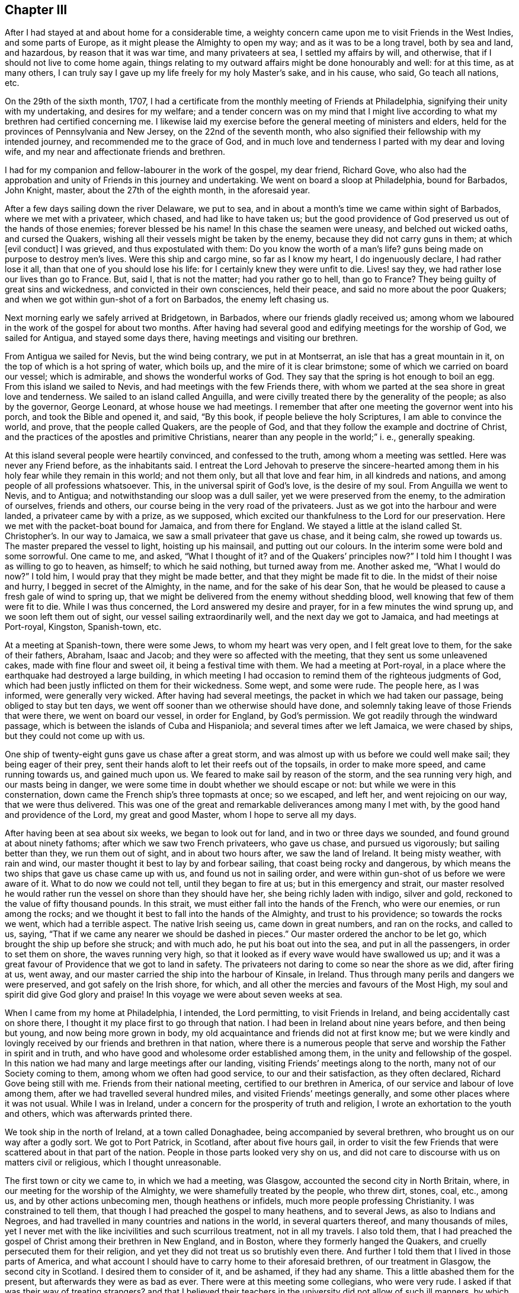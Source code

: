 == Chapter III

After I had stayed at and about home for a considerable time,
a weighty concern came upon me to visit Friends in the West Indies,
and some parts of Europe, as it might please the Almighty to open my way;
and as it was to be a long travel, both by sea and land, and hazardous,
by reason that it was war time, and many privateers at sea, I settled my affairs by will,
and otherwise, that if I should not live to come home again,
things relating to my outward affairs might be done honourably and well:
for at this time, as at many others,
I can truly say I gave up my life freely for my holy Master`'s sake, and in his cause,
who said,
Go teach all nations, etc.

On the 29th of the sixth month, 1707,
I had a certificate from the monthly meeting of Friends at Philadelphia,
signifying their unity with my undertaking, and desires for my welfare;
and a tender concern was on my mind that I might live according
to what my brethren had certified concerning me.
I likewise laid my exercise before the general meeting of ministers and elders,
held for the provinces of Pennsylvania and New Jersey, on the 22nd of the seventh month,
who also signified their fellowship with my intended journey,
and recommended me to the grace of God,
and in much love and tenderness I parted with my dear and loving wife,
and my near and affectionate friends and brethren.

I had for my companion and fellow-labourer in the work of the gospel, my dear friend,
Richard Gove,
who also had the approbation and unity of Friends in this journey and undertaking.
We went on board a sloop at Philadelphia, bound for Barbados, John Knight, master,
about the 27th of the eighth month, in the aforesaid year.

After a few days sailing down the river Delaware, we put to sea,
and in about a month`'s time we came within sight of Barbados,
where we met with a privateer, which chased, and had like to have taken us;
but the good providence of God preserved us out of the hands of those enemies;
forever blessed be his name!
In this chase the seamen were uneasy, and belched out wicked oaths,
and cursed the Quakers, wishing all their vessels might be taken by the enemy,
because they did not carry guns in them; at which +++[+++evil conduct]
I was grieved, and thus expostulated with them: Do you know the worth of a man`'s life?
guns being made on purpose to destroy men`'s lives.
Were this ship and cargo mine, so far as I know my heart, I do ingenuously declare,
I had rather lose it all, than that one of you should lose his life:
for I certainly knew they were unfit to die.
Lives! say they, we had rather lose our lives than go to France.
But, said I, that is not the matter; had you rather go to hell, than go to France?
They being guilty of great sins and wickedness, and convicted in their own consciences,
held their peace, and said no more about the poor Quakers;
and when we got within gun-shot of a fort on Barbados, the enemy left chasing us.

Next morning early we safely arrived at Bridgetown, in Barbados,
where our friends gladly received us;
among whom we laboured in the work of the gospel for about two months.
After having had several good and edifying meetings for the worship of God,
we sailed for Antigua, and stayed some days there,
having meetings and visiting our brethren.

From Antigua we sailed for Nevis, but the wind being contrary, we put in at Montserrat,
an isle that has a great mountain in it, on the top of which is a hot spring of water,
which boils up, and the mire of it is clear brimstone;
some of which we carried on board our vessel; which is admirable,
and shows the wonderful works of God.
They say that the spring is hot enough to boil an egg.
From this island we sailed to Nevis, and had meetings with the few Friends there,
with whom we parted at the sea shore in great love and tenderness.
We sailed to an island called Anguilla,
and were civilly treated there by the generality of the people; as also by the governor,
George Leonard, at whose house we had meetings.
I remember that after one meeting the governor went into his porch,
and took the Bible and opened it, and said, "`By this book,
if people believe the holy Scriptures, I am able to convince the world, and prove,
that the people called Quakers, are the people of God,
and that they follow the example and doctrine of Christ,
and the practices of the apostles and primitive Christians,
nearer than any people in the world;`" i. e., generally speaking.

At this island several people were heartily convinced, and confessed to the truth,
among whom a meeting was settled.
Here was never any Friend before, as the inhabitants said.
I entreat the Lord Jehovah to preserve the sincere-hearted
among them in his holy fear while they remain in this world;
and not them only, but all that love and fear him, in all kindreds and nations,
and among people of all professions whatsoever.
This, in the universal spirit of God`'s love, is the desire of my soul.
From Anguilla we went to Nevis, and to Antigua;
and notwithstanding our sloop was a dull sailer, yet we were preserved from the enemy,
to the admiration of ourselves, friends and others,
our course being in the very road of the privateers.
Just as we got into the harbour and were landed, a privateer came by with a prize,
as we supposed, which excited our thankfulness to the Lord for our preservation.
Here we met with the packet-boat bound for Jamaica, and from there for England.
We stayed a little at the island called St. Christopher`'s. In our way to Jamaica,
we saw a small privateer that gave us chase, and it being calm, she rowed up towards us.
The master prepared the vessel to light, hoisting up his mainsail,
and putting out our colours.
In the interim some were bold and some sorrowful.
One came to me, and asked, "`What I thought of it?
and of the Quakers`' principles now?`"
I told him I thought I was as willing to go to heaven, as himself;
to which he said nothing, but turned away from me.
Another asked me, "`What I would do now?`"
I told him, I would pray that they might be made better,
and that they might be made fit to die.
In the midst of their noise and hurry, I begged in secret of the Almighty, in the name,
and for the sake of his dear Son,
that he would be pleased to cause a fresh gale of wind to spring up,
that we might be delivered from the enemy without shedding blood,
well knowing that few of them were fit to die.
While I was thus concerned, the Lord answered my desire and prayer,
for in a few minutes the wind sprung up, and we soon left them out of sight,
our vessel sailing extraordinarily well, and the next day we got to Jamaica,
and had meetings at Port-royal, Kingston, Spanish-town, etc.

At a meeting at Spanish-town, there were some Jews, to whom my heart was very open,
and I felt great love to them, for the sake of their fathers, Abraham, Isaac and Jacob;
and they were so affected with the meeting, that they sent us some unleavened cakes,
made with fine flour and sweet oil, it being a festival time with them.
We had a meeting at Port-royal,
in a place where the earthquake had destroyed a large building,
in which meeting I had occasion to remind them of the righteous judgments of God,
which had been justly inflicted on them for their wickedness.
Some wept, and some were rude.
The people here, as I was informed, were generally very wicked.
After having had several meetings, the packet in which we had taken our passage,
being obliged to stay but ten days,
we went off sooner than we otherwise should have done,
and solemnly taking leave of those Friends that were there, we went on board our vessel,
in order for England, by God`'s permission.
We got readily through the windward passage,
which is between the islands of Cuba and Hispaniola;
and several times after we left Jamaica, we were chased by ships,
but they could not come up with us.

One ship of twenty-eight guns gave us chase after a great storm,
and was almost up with us before we could well make sail; they being eager of their prey,
sent their hands aloft to let their reefs out of the topsails,
in order to make more speed, and came running towards us, and gained much upon us.
We feared to make sail by reason of the storm, and the sea running very high,
and our masts being in danger,
we were some time in doubt whether we should escape or not:
but while we were in this consternation,
down came the French ship`'s three topmasts at once; so we escaped, and left her,
and went rejoicing on our way, that we were thus delivered.
This was one of the great and remarkable deliverances among many I met with,
by the good hand and providence of the Lord, my great and good Master,
whom I hope to serve all my days.

After having been at sea about six weeks, we began to look out for land,
and in two or three days we sounded, and found ground at about ninety fathoms;
after which we saw two French privateers, who gave us chase, and pursued us vigorously;
but sailing better than they, we run them out of sight, and in about two hours after,
we saw the land of Ireland.
It being misty weather, with rain and wind,
our master thought it best to lay by and forbear sailing,
that coast being rocky and dangerous,
by which means the two ships that gave us chase came up with us,
and found us not in sailing order,
and were within gun-shot of us before we were aware of it.
What to do now we could not tell, until they began to fire at us;
but in this emergency and strait,
our master resolved he would rather run the vessel on shore than they should have her,
she being richly laden with indigo, silver and gold,
reckoned to the value of fifty thousand pounds.
In this strait, we must either fall into the hands of the French, who were our enemies,
or run among the rocks; and we thought it best to fall into the hands of the Almighty,
and trust to his providence; so towards the rocks we went, which had a terrible aspect.
The native Irish seeing us, came down in great numbers, and ran on the rocks,
and called to us, saying, "`That if we came any nearer we should be dashed in pieces.`"
Our master ordered the anchor to be let go, which brought the ship up before she struck;
and with much ado, he put his boat out into the sea, and put in all the passengers,
in order to set them on shore, the waves running very high,
so that it looked as if every wave would have swallowed us up;
and it was a great favour of Providence that we got to land in safety.
The privateers not daring to come so near the shore as we did, after firing at us,
went away, and our master carried the ship into the harbour of Kinsale, in Ireland.
Thus through many perils and dangers we were preserved,
and got safely on the Irish shore, for which,
and all other the mercies and favours of the Most High,
my soul and spirit did give God glory and praise!
In this voyage we were about seven weeks at sea.

When I came from my home at Philadelphia, I intended, the Lord permitting,
to visit Friends in Ireland, and being accidentally cast on shore there,
I thought it my place first to go through that nation.
I had been in Ireland about nine years before, and then being but young,
and now being more grown in body,
my old acquaintance and friends did not at first know me;
but we were kindly and lovingly received by our friends and brethren in that nation,
where there is a numerous people that serve and worship
the Father in spirit and in truth,
and who have good and wholesome order established among them,
in the unity and fellowship of the gospel.
In this nation we had many and large meetings after our landing,
visiting Friends`' meetings along to the north, many not of our Society coming to them,
among whom we often had good service, to our and their satisfaction,
as they often declared, Richard Gove being still with me.
Friends from their national meeting, certified to our brethren in America,
of our service and labour of love among them,
after we had travelled several hundred miles, and visited Friends`' meetings generally,
and some other places where it was not usual.
While I was in Ireland, under a concern for the prosperity of truth and religion,
I wrote an exhortation to the youth and others, which was afterwards printed there.

We took ship in the north of Ireland, at a town called Donaghadee,
being accompanied by several brethren, who brought us on our way after a godly sort.
We got to Port Patrick, in Scotland, after about five hours gail,
in order to visit the few Friends that were scattered about in that part of the nation.
People in those parts looked very shy on us,
and did not care to discourse with us on matters civil or religious,
which I thought unreasonable.

The first town or city we came to, in which we had a meeting, was Glasgow,
accounted the second city in North Britain, where,
in our meeting for the worship of the Almighty, we were shamefully treated by the people,
who threw dirt, stones, coal, etc., among us, and by other actions unbecoming men,
though heathens or infidels, much more people professing Christianity.
I was constrained to tell them, that though I had preached the gospel to many heathens,
and to several Jews, as also to Indians and Negroes,
and had travelled in many countries and nations in the world,
in several quarters thereof, and many thousands of miles,
yet I never met with the like incivilities and such scurrilous treatment,
not in all my travels.
I also told them,
that I had preached the gospel of Christ among their brethren in New England,
and in Boston, where they formerly hanged the Quakers,
and cruelly persecuted them for their religion,
and yet they did not treat us so brutishly even there.
And further I told them that I lived in those parts of America,
and what account I should have to carry home to their aforesaid brethren,
of our treatment in Glasgow, the second city in Scotland.
I desired them to consider of it, and be ashamed, if they had any shame.
This a little abashed them for the present, but afterwards they were as bad as ever.
There were at this meeting some collegians, who were very rude.
I asked if that was their way of treating strangers?
and that I believed their teachers in the university did not allow of such ill manners,
by which they scandalized themselves, their city and country.
From this city we went to Hamilton and Gershore, where they were more civil.
At Gershore a man of learning and sober conduct,
begged that I would pray to the Almighty,
that he would establish him in the doctrine which he had heard that day.
This being rare in those parts, I minute it here.
We went on towards the north of Scotland, to Aberdeen, and thereabouts,
where there is a tender-hearted people, among whom we had several large gatherings,
and some that were not of us, expressed their satisfaction.

In the north I met with a gentleman, who coming from a nobleman`'s house, joined me,
and asked me, "`If I knew Robert Barclay?`"
I said, not personally, but by his writings I knew him well.
He told me, "`That he (Barclay) had not left his fellow in Scotland.`"
We afterwards travelled southward, where there were but few Friends and small meetings;
yet we may say, that the goodness, love, and presence of Him, who said,
where two or three are gathered in my name, there am I in the midst of them,
was often times witnessed to be with us, blessed be his holy name.
Oh! that the children of men would praise him in thought, word, and deed,
for he is worthy.
In great reverence and holy fear, we travelled along towards South Britain,
had several meetings at Edinburgh, and several other places; also at Berwick upon Tweed,
where there were many soldiers, who were very rude.
The devil has had many battles with us, ever since we were a people,
in order to hinder us in our worship, but we generally came off with victory,
as we did here also, through faith in his name who has loved us,
and manifested himself to us.
Those rude soldiers threw their hats into the congregation, in order to disturb us,
and hinder us in our service, but were at last ashamed and disappointed.

At this place my dear friend and fellow traveller, Richard Gove, and I parted.
I was going by the east seacoast up to London, and he inclined towards Cumberland.
We had travelled about a year in the work of the ministry,
in great love and true friendship, in which work we were true helpers one of another;
and as we had laboured together in the work of Christ, so we parted in his love.

From Berwick I travelled to Newcastle; had one meeting by the way,
and good meetings at Newcastle, Sunderland, Shoten, and Durham,
and several other places in the bishopric of Durham.
The winter coming on quickly, it began to be bad travelling;
and I being already much spent by it, designed to go speedily up to London;
and taking some meetings in my way, as at Stockton, Whitby, Scarborough, Burlington,
Hull, and Brigg, and so on through Lincolnshire,
where I went to visit a Friend who was prisoner in the castle of Lincoln,
because for conscience-sake, he could not pay an ungodly priest the tithes of his labour.
From Lincoln I proceeded to Huntingdon, about which place we had several large meetings,
then to Baldock, where I met with my father and John Gopsil,
who came from London to meet me, which was a joyful meeting,
for I had not seen my father for about nine years.
The love and tenderness between us, and our gladness in seeing each other again,
cannot well be expressed,
but I believe it was somewhat like Jacob and Joseph`'s meeting in Egypt;
it was affecting and melting;
blessed be the Almighty that gave me once more to see my tender and aged parent!
From Baldock we went to Hitchin, and had a meeting there, as also at Hertford,
from which, with several Friends, I went to Enfield,
where I met with my dear and only brother, George,
and several of my relations and our friends;
and we were heartily glad to see one another.
From Enfield we went to London,
and by the way we met with several Friends of the meeting of Horslydown,
to which I belonged from my childhood, who came to meet me, and accompanied us to London.

I stayed in and about the city most of the winter, visiting meetings when I was in health;
for through often changing climates, I got a severe cold, and was ill for several weeks,
so that I was not at any meeting, which time was very tedious to me;
not so much because of my illness,
as that I was deprived of the opportunities and meetings
which occur in that city every day of the week,
except the last.
When I had a little gotten over this illness,
I went into Hertfordshire and some parts adjacent, and had meetings at Staines, Langford,
Uxbridge, Walford, Hempstead, Bendish, Albans, Market street, Hitchin, Hertford, Hodgdon,
and then returned again to London.

After I had been in London a while, I visited several other country meetings,
as Winchmore-hill, Tottenham, Wansworth, Plaistow, Deptford and Epping,
and then stayed about London some weeks, waiting for a passage for Holland,
which I intended to visit before I left my own habitation.

On the 14th of the first month, 1708-9, my companion, John Bell, and I,
after having acquainted our friends and relations, and having their consent,
took our solemn leave of them and went down to Gravesend,
where we stayed two or three days for a fair wind.
We then went on board the ship _Ann,_ John Duck, master, bound for Rotterdam,
in company with a fleet of vessels waiting for wind, etc.
When the wind was fair we sailed for the coast of Holland, and when we arrived,
the wind was contrary, and blew very hard,
so that some of the ships in company lost their anchors,
but in a day or two we all arrived safely at Rotterdam, in Holland;
being but two days on the passage.
On first-day morning we went to meeting at Rotterdam, where Friends have a meetinghouse;
and we stayed at this city seven or eight days, and had six or seven meetings,
and were comforted with our brethren and sisters,
and greatly refreshed in the Lord Almighty, At this city we spoke without an interpreter,
because most in the meeting understood English.
From Rotterdam we travelled by the Trekskuyt, a boat drawn by horses,
which is a pleasant easy way of travelling, to a large town called Harlem,
where we had a meeting, and spoke by an interpreter;
to which meeting came several of those people called Menonists:
they were very sober and attentive; stayed all the time of the meeting,
and spoke well of it.
From Harlem we went to Amsterdam, the metropolis of Holland,
where Friends have a meetinghouse.

Here we had several meetings, and stayed about a week.
On the first day we had a large meeting,
to which came many people of various persuasions and religions, as Jews, Papists,
and others; and we had a good opportunity among them, and several were tender.
A Jew came next day to speak with us, and acknowledged,
"`That Christ was the minister of that sanctuary and tabernacle that God had pitched,
and not man; and that he was sensible of the ministry of Christ in his soul; and,
(said he) my heart was broken while that subject was spoken of in the meeting.`"
I was glad to see the man tender and reached; but too generally speaking, the poor Jews,
the seed of good Jacob, are very dark and unbelieving.
I have met with but very few of them in my travels who have been tender;
but I do love them for Abraham`'s, Isaac`'s, and Jacob`'s sake.
At this meeting, William Sewel,
the author of the [.book-title]#History of the Rise and Progress of the People Called Quakers,#
a tender-spirited, upright man, interpreted for me.

From Amsterdam we went to North Holland,
and John Claus and Peter Reyard went with us to interpret for us;
so by boat we travelled to a town called Twisk, where we had two meetings,
Friends having a meetinghouse there.
We went back again to Amsterdam, and had two large meetings on first-day;
and on second-day in the evening, we went on ship-board,
in order to cross the South Sea to Harlingen, at which place we had two meetings,
and we and Friends were glad to see one another; and, indeed,
we being as one family all the world over, are generally glad to see each other.
From this place we travelled eastward, through East Friesland,
and went through several great towns and cities, until we came to Embden,
the chief city in East Friesland,
where we had a comfortable meeting by the bedside of one of our friends who lay sick;
and several of her neighbours came in and stayed till the meeting ended;
some of them were very tender and loving, and wished us well, and were well satisfied.
After meeting we set forward for Hamburgh, it being four days journey by wagon,
and passed along through various towns and cities:
we also travelled through the city of Oldenburg,
and a place of great commerce called Bremen.
A magistrate of this city took notice of us, joined himself to us,
and went with us to the inn, and then very lovingly took leave of us,
and desired God to bless us.
The people at our inns were generally very loving and kind to us,
and some would admire at my coming so far only to visit my friends,
without any view of advantage or profit outwardly.
When we got to Hamburgh we had a meeting at Jacob Hagen`'s, and those who were there,
were well satisfied with the doctrine of truth; blessed be God, who, I may say,
was with us at that time and place!
At Hamburgh there was at meeting one who had preached before the king of Denmark; who,
as I understood by our interpreter,
was turned out of his place for declaring the same truths that we had preached that day;
at which meeting were Papists, Lutherans, Calvinists, Menonists, Jews, etc.
All of them were sober, and generally expressed their satisfaction.
I had so much comfort in that meeting,
that I thought it was worth my labour in coming from my habitation;
the answer of peace was so sweet to my soul,
that I greatly rejoiced in my labour in the work of Christ.
From here I travelled to Frederickstadt, it being two days journey,
where Friends have a meetinghouse.
We stayed about ten days, and had nine meetings in this city.
Some of the meetings were very large, and the longer we stayed, the larger they were.
Frederickstadt is a city in the dominions of the duke of Holstein,
and was the furthest place to which we travelled eastward;
and from there I wrote a small piece, called,
"`A loving invitation unto young and old in Holland and elsewhere;`"
which was translated into the German and Low Dutch languages:
and several impressions of it were also printed in England.

We travelled in this journey through some parts of the emperor of Germany`'s dominions,
as also of the kings of Denmark and Swedeland, and of the duke of Oldenburg,
and prince of East Friesland`'s territories,
besides some parts of the seven provinces of the United States.
We parted with our friends of Frederickstadt in much love and tenderness,
with our hearts full of good will one towards another,
and went back to the city of Embden, a nearer way by two days journey,
than to go by Hamburgh.
We crossed the rivers Eider, Elfe, and Weiser;
over which last we were rowed by three women.
The women in these parts of the world are strong and robust, and used to hard labour.
I have seen them do not only the work of men, but of horses;
it being common with them to do the most laborious,
and the men the lightest and easiest work.
I remember that I once saw near Hamburgh, a fair, well dressed woman, who,
by her dress and appearance, was a woman of some note,
and a man whom I took to be her husband, walking by her, and the way difficult,
being up a very steep hill, and he did not so much as offer his hand,
or give any assistance to her; which, however it might look to a man of that country,
seemed very strange to me, being a Briton.
For my part, I thought it unmanly, as well as unmannerly; on which I observe,
that I never in any other part of the world,
saw women so tenderly dealt by as our English women are,
which they ought to prize highly,
and therefore to be the more loving and obedient to their husbands;
which indulgence I blame not, but commend,
so far as it is a motive to stir them up to love and faithfulness.

In this journey between Frederickstadt and Embden, we had four days hard travelling,
and were twice overturned out of our wagons, but we received no harm,
which was admirable to us; for once we fell, wagon and all, over a great bank,
just by the side of a large ditch, and did but just save ourselves out of the ditch.
The next time we overset upon stones: we wondered that none of us were hurt,
particularly myself, I being much heavier than any of the rest;
but through the mercy of God, we got well to Embden the second time,
and had a meeting upon a first-day, and immediately after we took ship for Delfzeel,
which was from Embden about nine or ten English miles, by water,
and with a fair gale of wind, got there in less than two hours.
We spoke by interpreters all along,
and were divinely helped to preach the gospel to the satisfaction of others,
and our own comfort; and the Friend who interpreted for us,
was sensible of the same divine assistance, to his admiration,
for which we were all truly thankful.
But notwithstanding we were so opened, to the satisfaction of ourselves,
our friends and the people,
yet we were sometimes emptied to exceeding great spiritual poverty,
and in the sense of our lack and need,
we did many times pour out our souls in humble prayer and supplication to the Most High,
for his help and strength, that it might be made manifest to us in our weakness;
and we found him a God near at hand, and often a present help in the needful time,
and had a sweet answer to our prayers.
O that my soul, with all the faithful, may dwell near to him,
in whom alone is the help and strength of all his faithful servants and ministers!
Amen.

From Delfzeel we went to Groeningen, the chief city in Groeningland,
and to a town named Goradick,
where we had a meeting with a few Friends and some of their neighbours.
It was to us a comfortable meeting, and they were glad of it,
being but seldom visited by Friends.
From this place we travelled by wagon to Hervine, where we lodged that night,
and next day went by wagon to Leuvvarden.
It happened that we had generally very fine weather while in those open wagons,
in which we travelled several hundred miles, so that Jacob Glaus,
our companion and interpreter, though he had travelled much,
said he never had observed the like before; which observation I thought good to make,
with thanks to the Almighty.

From the city of Leuwarden, we came by water to Harlingen,
where Friends were glad to see us, and we them.
We had a good and comfortable meeting in Friends`' meetinghouse,
blessed be the Lord for it!
From here we crossed the South Sea, and had a contrary wind,
which made our passage long and tedious.
We were two days and two nights on this water before we got to Amsterdam, in all which,
and the next day, I tasted no food, being three days fasting.
I was willing to keep my body under, and found it for my health,
neither had I any desire for food in those three days, in which time we had two meetings.
We arrived at Amsterdam about the sixth hour on first-day morning,
and had two meetings that day, which were quiet, and many people came to one of them:
but we could not be clear without going again to North Holland.
So from Amsterdam we went to Horn,
where we had a meeting in the collegian`'s meetinghouse, and it was to satisfaction:
the people were very loving, and many very tender, even more than we have usually seen.
They desired another meeting, but our time would not admit of it,
we having appointed a meeting at Twisk the next day, which we had in the meeting place,
as also another at a Friend`'s house.
Next day we returned to Amsterdam, and had a meeting, which began about the fifth hour,
which was the last meeting we had in this city,
and I hope it will not easily be forgotten by some.
After it we solemnly took our leave of Friends, and departed for Harlem,
where we were well refreshed in the love and life of Christ Jesus,
our dear Lord and good Master.
From Harlem we went with several Friends to Rotterdam, where we had two meetings,
and in the evening visited a Friend who was not well, with whom we had an affecting time,
and the sick Friend was comforted and refreshed,
and said she was much better than before; and we were edified,
and the Lord our God praised and magnified over all, who is blessed forever.

In those parts, namely, Holland, Friesland, Germany, etc.,
we travelled nine hundred and seventy-two English miles, all in wagons and vessels.
We came not on a horse`'s back all the time.
We stayed about nine weeks in those countries,
travelling and getting meetings where we could, which were to the number of forty-five,
thus accounted: at Rotterdam, ten; Harlem, three; Amsterdam, ten; Twisk, four; Harlingen,
three; Horn, one; Hamburgh, one; Embden, two; Frederickstadt, ten; Goradick, one.
All these are large cities, except Twisk and Goradick.

From Rotterdam we took ship for London, and on the 30th of the third month, 1709,
sailed down the river Meuse to the Briel, in the ship _Ann,_ John Duck, master,
but he missing the convoy, we took our passage in the packet;
and from Helvoetsluys sailed over to Harwich, and safely arrived in our native land,
blessing Almighty God for his many preservations and deliverances by sea and land.

About this time, after a long continuance of war, there was great talking of peace;
but the old enemy to peace, truth and righteousness,
broke it off by his evil working in man: neither can there be any lasting peace,
until the nations come to witness the peaceable government
and spirit of our Lord Jesus Christ,
set up and established in themselves.
The Lord bring it to pass, if it be his blessed will, with speed,
for his holy name`'s sake!
Amen.

As I have had great peace and satisfaction in my travels in Holland and Germany, so,
for inciting others under the like exercise, I may truly say,
that there is encouragement for faithful ministers to labour in the work of the gospel.
I know not that I ever met with more tenderness and openness in people,
than in those parts of the world.
There is a great people whom they call Menonists, who are very near to truth,
and the fields are white unto harvest, among several of them, spiritually speaking.
Oh! that faithful labourers, not a few,
might be sent of God Almighty into the great vineyard of the world,
is what my spirit breathes to him for.

After lodging one night at Harwich, we came to Ipswich, and from there to Colchester,
where we stayed on first-day and had two meetings;
and had a meeting at Birch and Coggeshall, and then back to Colchester,
where we took coach for London, to the yearly meeting of Friends, which was very large.
I gave a short account of my travels to the said meeting,
with which Friends were satisfied, and made a minute thereof.
I had been about twenty months from my habitation,
and from my dear and affectionate wife, and from any trade or business,
being all that time wholly given up in my mind to
preach the glorious gospel of God our Saviour,
without any outward consideration whatever, taking my great Master`'s counsel;
as I had freely received from him, so I freely gave;
and had that solid peace in my labours which is of more value than gold, yes,
than all the world.

From the yearly meeting I travelled through some parts of most of the counties in England,
and also in Wales: in which service I laboured fervently, and often travelled hard,
in body and mind, until the next yearly meeting, 1710,
having travelled that year about two thousand five hundred miles,
and had nearly three hundred public meetings, in many of which there were much people,
and often times great openness.
Being at so many Friends`' houses and meetings, if I was to be particular,
it would be too voluminous, for which, and some reason beside,
I only give a general account thereof.

In this year, 1710, my dear friend and fellow traveller, Richard Gove,
departed this life at Uxbridge, about fifteen miles from London,
at our friend Richard Richardson`'s house.
He died of a consumption.
We travelled together in great love and unity, and the Lord blessed his work in our hands.
We were in company in the West India islands, Ireland, and North Britain,
till we came to Berwick on Tweed.
We met together again at London,
and he visited some other parts of Britain in the time I was in Holland and Germany.
He was an inoffensive, loving Friend, and had a sound testimony,
which was serviceable and convincing, and was well beloved in Philadelphia,
where he lived.
He left a good savour and report behind him, I think, wherever he travelled.

At this general meeting in London,
I had a good opportunity to take leave of my dear friends and brethren in my native land,
not expecting to see it, or them, any more.
Oh!
I may truly say, it was a solemn parting! a solemn time to me indeed.
After the yearly meeting was over, I took my passage in the _Mary Hope,_ John Annis master,
bound for Philadelphia; and on the 29th of the fourth month, 1710, at Gravesend,
after having taken a solemn leave of our relations, and several of my dear friends,
we set sail and overtook the Russia fleet at Harwich, joined it,
and sailed as far as Shetland, which is northward of the isles of Orkney.
We were with the fleet about two weeks, and then left it,
and sailed to the westward for America.
In this time we had rough seas, which made several of us sea-sick.
After we left Shetland,
we were seven weeks and four days at sea before we saw the land of America,
and glad we were when we got sight thereof.
In this time we had various sweet and solemn meetings, on first-days and fifth-days,
wherein we worshipped and praised the great Jehovah,
and many things were opened in the spirit of love and truth,
to our comfort and edification.
We had one meeting with the Germans or Palatines on the ship`'s deck,
and one who understood both languages interpreted for me.
The people were tender and wrought upon, behaved soberly, and were well satisfied:
and I can truly say, I was well satisfied also.

In this voyage we had our health to admiration;
and I shall mention one thing worthy of notice.
Some of my loving and good friends in London, fearing a sickness in the ship,
as she was but small, and considering there were so many souls on board,
being ninety-four in number, for that and other reasons, advised me not to go in her;
for they loved me well, and I took it kindly of them.
But I could not be easy to take their advice,
because I had been long from my habitation and business, and which was yet more,
from my dear and loving wife; and notwithstanding the vessel was so full and crowded,
and also several of the people taken into the ship in the river Thames,
yet they mended on board the vessel quickly, and were soon all brave and hearty,
being perfectly recovered at sea, and the ship, through the providence of the Almighty,
brought them all well to Philadelphia, in the seventh month, 1710.
I think I never was in a more healthy vessel,
and I thought this a peculiar favour worthy to be recorded by me.
We had a very pleasant passage up the river Delaware, to our great satisfaction,
the Palatines being wonderfully pleased with the country,
greatly admiring the pleasantness and the fertility of it.
Several of our people went on shore and brought fruit on board,
which was the largest and finest they had ever seen, as they said, such as apples,
peaches, etc.

I was from my family and habitation in this journey and travel,
for the space of three years, within a few weeks; in which time, and in my return,
I had sweet peace to my soul; glory to God forevermore!
I had meetings every day when on land, except second and seventh-days, when in health,
and nothing extraordinary hindered, and had travelled by sea and land,
fourteen thousand three hundred miles, according to our English account.
I was kindly and tenderly received by my friends, who longed to see me, as I did them,
and our meeting was comfortable and pleasant.

After this long travel and voyage,
I stayed at home and looked after the little family which God had given me,
and kept duly to meetings, except something extraordinary hindered.
Several people when I came home, raised a false report of me,
and said I had brought home a great deal of money and goods, which I got by preaching.
This was utterly false and base; for I brought neither money nor goods,
so much as to the value of five pounds, except my wearing apparel.
My case was so much the reverse,
that I borrowed money at London to pay for my accommodations home,
which I faithfully remitted back again to my friend who lent it to me;
and if I might have gained a hundred pounds per annum,
it would not have tempted me to undertake that, or another such journey.
Soon after my return home, I visited a few neighbouring meetings,
which were large and edifying,
Friends being glad to see me; and I did, as I had reason to do,
bless the holy name of the Lord,
for his many preservations and deliverances by sea and land.

After some stay at Philadelphia, I went down with my wife and family into Maryland,
to a corn-mill and saw-mill, which I had there,
in order to live there some time and settle my affairs.
While there, my dear wife was taken ill of a sore disease,
and I was desirous of getting her up to Philadelphia.
She was carried as far as Chester in a horse-litter,
where she continued for some months in extreme pain,
at the house of our very kind friends, David and Grace Lloyd,
whose kindness to us in that trying and exercising time, was great,
and is not to be forgotten by me.
From Chester we removed her in a litter, accompanied by our friends, to Philadelphia,
where she continued very ill all that winter, often thinking that death tarried long,
and crying mightily to the Lord, "`Oh! come away, come away!`"
This was her cry day and night, till at last she could speak no more.
As we had lived together in great love and unity, being very affectionate one to another;
so, being now left alone, I was very solitary, and sometimes sorrowful,
and broken into many tears, in the sense of my loss and lonesomeness.
My dear wife was a virtuous young woman, and one who truly feared God,
and loved his dear Son; from whom she had received a good gift of the ministry,
and was serviceable to many therein.
I had five children by her, four sons and one daughter, all of whom I buried before her,
under three years old.
At the yearly meeting before she died,
she was so wonderfully carried forth in her ministry by divine grace,
that several of her friends believed she was near her end,
she signifying something to that effect in her testimony,
and that she should not live to see another yearly meeting: and so it came to pass;
for she died before another yearly meeting, being aged about thirty-five years,
and a married woman about thirteen years.
Her body was carried to the meetinghouse in Philadelphia,
and buried in Friends`' burying ground,
being accompanied by many hundreds of our friends, in a solemn manner:
and my heart was greatly broken in consideration of my great loss; and being left alone,
as to wife and children, I many times deeply mourned,
though I well knew my loss was her`'s and their gain!
